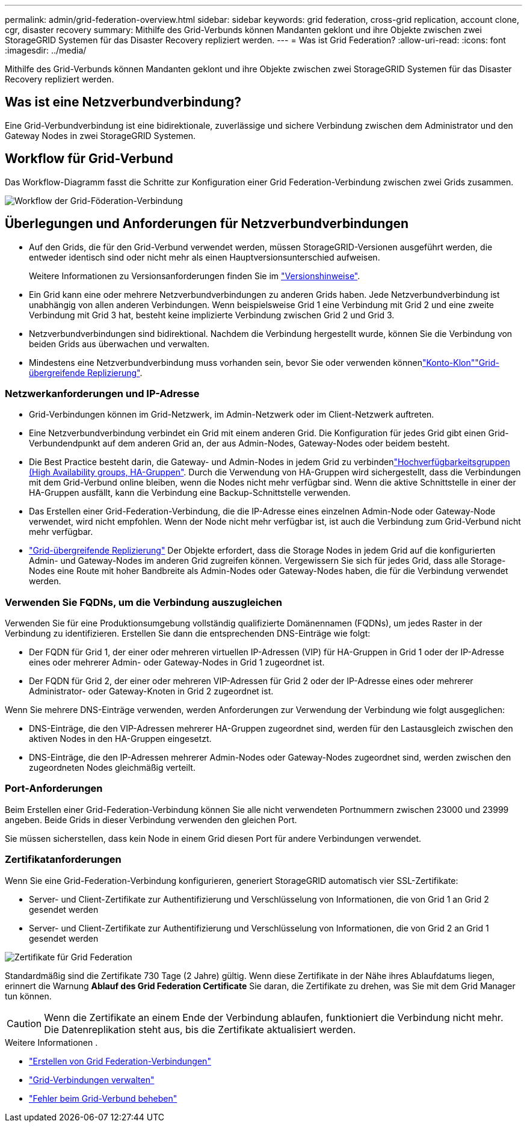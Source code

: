 ---
permalink: admin/grid-federation-overview.html 
sidebar: sidebar 
keywords: grid federation, cross-grid replication, account clone, cgr, disaster recovery 
summary: Mithilfe des Grid-Verbunds können Mandanten geklont und ihre Objekte zwischen zwei StorageGRID Systemen für das Disaster Recovery repliziert werden. 
---
= Was ist Grid Federation?
:allow-uri-read: 
:icons: font
:imagesdir: ../media/


[role="lead"]
Mithilfe des Grid-Verbunds können Mandanten geklont und ihre Objekte zwischen zwei StorageGRID Systemen für das Disaster Recovery repliziert werden.



== Was ist eine Netzverbundverbindung?

Eine Grid-Verbundverbindung ist eine bidirektionale, zuverlässige und sichere Verbindung zwischen dem Administrator und den Gateway Nodes in zwei StorageGRID Systemen.



== Workflow für Grid-Verbund

Das Workflow-Diagramm fasst die Schritte zur Konfiguration einer Grid Federation-Verbindung zwischen zwei Grids zusammen.

image::../media/grid-federation-workflow.png[Workflow der Grid-Föderation-Verbindung]



== Überlegungen und Anforderungen für Netzverbundverbindungen

* Auf den Grids, die für den Grid-Verbund verwendet werden, müssen StorageGRID-Versionen ausgeführt werden, die entweder identisch sind oder nicht mehr als einen Hauptversionsunterschied aufweisen.
+
Weitere Informationen zu Versionsanforderungen finden Sie im link:../release-notes/index.html["Versionshinweise"].

* Ein Grid kann eine oder mehrere Netzverbundverbindungen zu anderen Grids haben. Jede Netzverbundverbindung ist unabhängig von allen anderen Verbindungen. Wenn beispielsweise Grid 1 eine Verbindung mit Grid 2 und eine zweite Verbindung mit Grid 3 hat, besteht keine implizierte Verbindung zwischen Grid 2 und Grid 3.
* Netzverbundverbindungen sind bidirektional. Nachdem die Verbindung hergestellt wurde, können Sie die Verbindung von beiden Grids aus überwachen und verwalten.
* Mindestens eine Netzverbundverbindung muss vorhanden sein, bevor Sie oder verwenden könnenlink:grid-federation-what-is-account-clone.html["Konto-Klon"]link:grid-federation-what-is-cross-grid-replication.html["Grid-übergreifende Replizierung"].




=== Netzwerkanforderungen und IP-Adresse

* Grid-Verbindungen können im Grid-Netzwerk, im Admin-Netzwerk oder im Client-Netzwerk auftreten.
* Eine Netzverbundverbindung verbindet ein Grid mit einem anderen Grid. Die Konfiguration für jedes Grid gibt einen Grid-Verbundendpunkt auf dem anderen Grid an, der aus Admin-Nodes, Gateway-Nodes oder beidem besteht.
* Die Best Practice besteht darin, die Gateway- und Admin-Nodes in jedem Grid zu verbindenlink:managing-high-availability-groups.html["Hochverfügbarkeitsgruppen (High Availability groups, HA-Gruppen"]. Durch die Verwendung von HA-Gruppen wird sichergestellt, dass die Verbindungen mit dem Grid-Verbund online bleiben, wenn die Nodes nicht mehr verfügbar sind. Wenn die aktive Schnittstelle in einer der HA-Gruppen ausfällt, kann die Verbindung eine Backup-Schnittstelle verwenden.
* Das Erstellen einer Grid-Federation-Verbindung, die die IP-Adresse eines einzelnen Admin-Node oder Gateway-Node verwendet, wird nicht empfohlen. Wenn der Node nicht mehr verfügbar ist, ist auch die Verbindung zum Grid-Verbund nicht mehr verfügbar.
* link:grid-federation-what-is-cross-grid-replication.html["Grid-übergreifende Replizierung"] Der Objekte erfordert, dass die Storage Nodes in jedem Grid auf die konfigurierten Admin- und Gateway-Nodes im anderen Grid zugreifen können. Vergewissern Sie sich für jedes Grid, dass alle Storage-Nodes eine Route mit hoher Bandbreite als Admin-Nodes oder Gateway-Nodes haben, die für die Verbindung verwendet werden.




=== Verwenden Sie FQDNs, um die Verbindung auszugleichen

Verwenden Sie für eine Produktionsumgebung vollständig qualifizierte Domänennamen (FQDNs), um jedes Raster in der Verbindung zu identifizieren. Erstellen Sie dann die entsprechenden DNS-Einträge wie folgt:

* Der FQDN für Grid 1, der einer oder mehreren virtuellen IP-Adressen (VIP) für HA-Gruppen in Grid 1 oder der IP-Adresse eines oder mehrerer Admin- oder Gateway-Nodes in Grid 1 zugeordnet ist.
* Der FQDN für Grid 2, der einer oder mehreren VIP-Adressen für Grid 2 oder der IP-Adresse eines oder mehrerer Administrator- oder Gateway-Knoten in Grid 2 zugeordnet ist.


Wenn Sie mehrere DNS-Einträge verwenden, werden Anforderungen zur Verwendung der Verbindung wie folgt ausgeglichen:

* DNS-Einträge, die den VIP-Adressen mehrerer HA-Gruppen zugeordnet sind, werden für den Lastausgleich zwischen den aktiven Nodes in den HA-Gruppen eingesetzt.
* DNS-Einträge, die den IP-Adressen mehrerer Admin-Nodes oder Gateway-Nodes zugeordnet sind, werden zwischen den zugeordneten Nodes gleichmäßig verteilt.




=== Port-Anforderungen

Beim Erstellen einer Grid-Federation-Verbindung können Sie alle nicht verwendeten Portnummern zwischen 23000 und 23999 angeben. Beide Grids in dieser Verbindung verwenden den gleichen Port.

Sie müssen sicherstellen, dass kein Node in einem Grid diesen Port für andere Verbindungen verwendet.



=== Zertifikatanforderungen

Wenn Sie eine Grid-Federation-Verbindung konfigurieren, generiert StorageGRID automatisch vier SSL-Zertifikate:

* Server- und Client-Zertifikate zur Authentifizierung und Verschlüsselung von Informationen, die von Grid 1 an Grid 2 gesendet werden
* Server- und Client-Zertifikate zur Authentifizierung und Verschlüsselung von Informationen, die von Grid 2 an Grid 1 gesendet werden


image::../media/grid-federation-certificates.png[Zertifikate für Grid Federation]

Standardmäßig sind die Zertifikate 730 Tage (2 Jahre) gültig. Wenn diese Zertifikate in der Nähe ihres Ablaufdatums liegen, erinnert die Warnung *Ablauf des Grid Federation Certificate* Sie daran, die Zertifikate zu drehen, was Sie mit dem Grid Manager tun können.


CAUTION: Wenn die Zertifikate an einem Ende der Verbindung ablaufen, funktioniert die Verbindung nicht mehr. Die Datenreplikation steht aus, bis die Zertifikate aktualisiert werden.

.Weitere Informationen .
* link:grid-federation-create-connection.html["Erstellen von Grid Federation-Verbindungen"]
* link:grid-federation-manage-connection.html["Grid-Verbindungen verwalten"]
* link:grid-federation-troubleshoot.html["Fehler beim Grid-Verbund beheben"]

